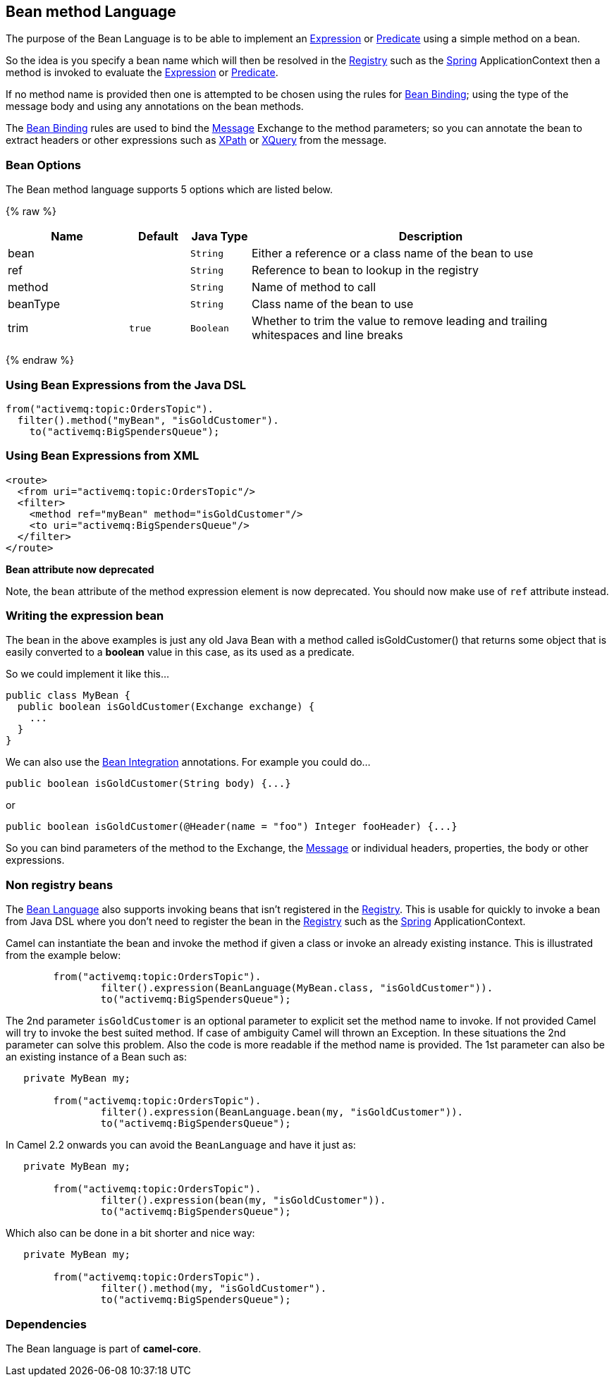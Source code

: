 ## Bean method Language

The purpose of the Bean Language is to be able to implement an
link:expression.html[Expression] or link:predicate.html[Predicate] using
a simple method on a bean.

So the idea is you specify a bean name which will then be resolved in
the link:registry.html[Registry] such as the link:spring.html[Spring]
ApplicationContext then a method is invoked to evaluate the
link:expression.html[Expression] or link:predicate.html[Predicate].

If no method name is provided then one is attempted to be chosen using
the rules for link:bean-binding.html[Bean Binding]; using the type of
the message body and using any annotations on the bean methods.

The link:bean-binding.html[Bean Binding] rules are used to bind the
link:message.html[Message] Exchange to the method parameters; so you can
annotate the bean to extract headers or other expressions such as
link:xpath.html[XPath] or link:xquery.html[XQuery] from the message.

### Bean Options

// language options: START
The Bean method language supports 5 options which are listed below.



{% raw %}
[width="100%",cols="2,1m,1m,6",options="header"]
|=======================================================================
| Name | Default | Java Type | Description
| bean |  | String | Either a reference or a class name of the bean to use
| ref |  | String | Reference to bean to lookup in the registry
| method |  | String | Name of method to call
| beanType |  | String | Class name of the bean to use
| trim | true | Boolean | Whether to trim the value to remove leading and trailing whitespaces and line breaks
|=======================================================================
{% endraw %}
// language options: END


### Using Bean Expressions from the Java DSL

[source,java]
----------------------------------------------
from("activemq:topic:OrdersTopic").
  filter().method("myBean", "isGoldCustomer").
    to("activemq:BigSpendersQueue");
----------------------------------------------

### Using Bean Expressions from XML

[source,xml]
--------------------------------------------------
<route>
  <from uri="activemq:topic:OrdersTopic"/>
  <filter>
    <method ref="myBean" method="isGoldCustomer"/>
    <to uri="activemq:BigSpendersQueue"/>
  </filter>
</route>
--------------------------------------------------

*Bean attribute now deprecated*

Note, the `bean` attribute of the method expression element is now
deprecated. You should now make use of `ref` attribute instead.

### Writing the expression bean

The bean in the above examples is just any old Java Bean with a method
called isGoldCustomer() that returns some object that is easily
converted to a *boolean* value in this case, as its used as a predicate.

So we could implement it like this...

[source,java]
----------------------------------------------------
public class MyBean {
  public boolean isGoldCustomer(Exchange exchange) {
    ...
  }
}
----------------------------------------------------

We can also use the link:bean-integration.html[Bean Integration]
annotations. For example you could do...

[source,java]
------------------------------------------------
public boolean isGoldCustomer(String body) {...}
------------------------------------------------

or

[source,java]
----------------------------------------------------------------------------
public boolean isGoldCustomer(@Header(name = "foo") Integer fooHeader) {...}
----------------------------------------------------------------------------

So you can bind parameters of the method to the Exchange, the
link:message.html[Message] or individual headers, properties, the body
or other expressions.

### Non registry beans

The link:bean-language.html[Bean Language] also supports invoking beans
that isn't registered in the link:registry.html[Registry]. This is
usable for quickly to invoke a bean from Java DSL where you don't need
to register the bean in the link:registry.html[Registry] such as the
link:spring.html[Spring] ApplicationContext.

Camel can instantiate the bean and invoke the method if given a class or
invoke an already existing instance. This is illustrated from the
example below:

[source,java]
----------------------------------------------------------------------------------
        from("activemq:topic:OrdersTopic").
                filter().expression(BeanLanguage(MyBean.class, "isGoldCustomer")).
                to("activemq:BigSpendersQueue");
----------------------------------------------------------------------------------

The 2nd parameter `isGoldCustomer` is an optional parameter to explicit
set the method name to invoke. If not provided Camel will try to invoke
the best suited method. If case of ambiguity Camel will thrown an
Exception. In these situations the 2nd parameter can solve this problem.
Also the code is more readable if the method name is provided. The 1st
parameter can also be an existing instance of a Bean such as:

[source,java]
-----------------------------------------------------------------------------
   private MyBean my;

        from("activemq:topic:OrdersTopic").
                filter().expression(BeanLanguage.bean(my, "isGoldCustomer")).
                to("activemq:BigSpendersQueue");
-----------------------------------------------------------------------------

In Camel 2.2 onwards you can avoid the `BeanLanguage` and have it just
as:

[source,java]
----------------------------------------------------------------
   private MyBean my;

        from("activemq:topic:OrdersTopic").
                filter().expression(bean(my, "isGoldCustomer")).
                to("activemq:BigSpendersQueue");
----------------------------------------------------------------

Which also can be done in a bit shorter and nice way:

[source,java]
------------------------------------------------------
   private MyBean my;

        from("activemq:topic:OrdersTopic").
                filter().method(my, "isGoldCustomer").
                to("activemq:BigSpendersQueue");
------------------------------------------------------

### Dependencies

The Bean language is part of *camel-core*.